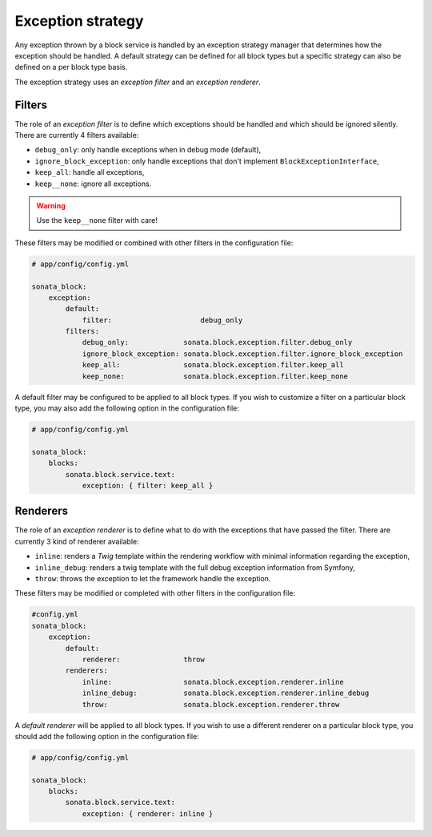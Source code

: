 .. index::
    single: Configuration
    single: Exception
    single: Filter
    single: Renderer

Exception strategy
==================

Any exception thrown by a block service is handled by an exception strategy manager that determines how the exception should be handled.
A default strategy can be defined for all block types but a specific strategy can also be defined on a per block type basis.

The exception strategy uses an `exception filter` and an `exception renderer`.

Filters
-------

The role of an `exception filter` is to define which exceptions should be handled and which should be ignored silently. There are currently 4 filters available:

* ``debug_only``: only handle exceptions when in debug mode (default),
* ``ignore_block_exception``: only handle exceptions that don't implement ``BlockExceptionInterface``,
* ``keep_all``: handle all exceptions,
* ``keep__none``: ignore all exceptions.

.. warning::

    Use the ``keep__none`` filter with care!

These filters may be modified or combined with other filters in the configuration file:

.. code-block:: yaml

    # app/config/config.yml

    sonata_block:
        exception:
            default:
                filter:                     debug_only
            filters:
                debug_only:             sonata.block.exception.filter.debug_only
                ignore_block_exception: sonata.block.exception.filter.ignore_block_exception
                keep_all:               sonata.block.exception.filter.keep_all
                keep_none:              sonata.block.exception.filter.keep_none

A default filter may be configured to be applied to all block types. If you wish to customize a filter on a particular block type, you may also add the following option in the configuration file:

.. code-block:: yaml

    # app/config/config.yml

    sonata_block:
        blocks:
            sonata.block.service.text:
                exception: { filter: keep_all }

Renderers
---------

The role of an `exception renderer` is to define what to do with the exceptions that have passed the filter. There are currently 3 kind of renderer available:

* ``inline``: renders a `Twig` template within the rendering workflow with minimal information regarding the exception,
* ``inline_debug``: renders a twig template with the full debug exception information from Symfony,
* ``throw``: throws the exception to let the framework handle the exception.

These filters may be modified or completed with other filters in the configuration file:

.. code-block:: yaml

    #config.yml
    sonata_block:
        exception:
            default:
                renderer:               throw
            renderers:
                inline:                 sonata.block.exception.renderer.inline
                inline_debug:           sonata.block.exception.renderer.inline_debug
                throw:                  sonata.block.exception.renderer.throw


A `default renderer` will be applied to all block types. If you wish to use a different renderer on a particular block type, you should add the following option in the configuration file:

.. code-block:: yaml

    # app/config/config.yml

    sonata_block:
        blocks:
            sonata.block.service.text:
                exception: { renderer: inline }
